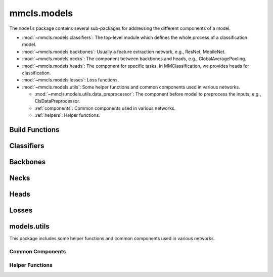.. role:: hidden
    :class: hidden-section

.. module:: mmcls.models

mmcls.models
===================================

The ``models`` package contains several sub-packages for addressing the different components of a model.

- :mod:`~mmcls.models.classifiers`: The top-level module which defines the whole process of a classification model.
- :mod:`~mmcls.models.backbones`: Usually a feature extraction network, e.g., ResNet, MobileNet.
- :mod:`~mmcls.models.necks`: The component between backbones and heads, e.g., GlobalAveragePooling.
- :mod:`~mmcls.models.heads`: The component for specific tasks. In MMClassification, we provides heads for classification.
- :mod:`~mmcls.models.losses`: Loss functions.
- :mod:`~mmcls.models.utils`: Some helper functions and common components used in various networks.

  - :mod:`~mmcls.models.utils.data_preprocessor`: The component before model to preprocess the inputs, e.g., ClsDataPreprocessor.
  - :ref:`components`: Common components used in various networks.
  - :ref:`helpers`: Helper functions.

Build Functions
---------------

.. autosummary::
    :toctree: generated
    :nosignatures:

    build_classifier
    build_backbone
    build_neck
    build_head
    build_loss

.. module:: mmcls.models.classifiers

Classifiers
------------------

.. autosummary::
   :toctree: generated
   :nosignatures:
   :template: classtemplate.rst

    BaseClassifier
    ImageClassifier

.. module:: mmcls.models.backbones

Backbones
------------------

.. autosummary::
   :toctree: generated
   :nosignatures:
   :template: classtemplate.rst

   AlexNet
   CSPDarkNet
   CSPNet
   CSPResNeXt
   CSPResNet
   Conformer
   ConvMixer
   ConvNeXt
   DaViT
   DenseNet
   DeiT3
   DistilledVisionTransformer
   EfficientFormer
   EfficientNet
   EdgeNeXt
   HRNet
   InceptionV3
   LeNet5
   MViT
   MlpMixer
   MobileNetV2
   MobileNetV3
   MobileOne
   PCPVT
   PoolFormer
   RegNet
   RepMLPNet
   RepVGG
   Res2Net
   ResNeSt
   ResNeXt
   ResNet
   ResNetV1c
   ResNetV1d
   ResNet_CIFAR
   SEResNeXt
   SEResNet
   SVT
   ShuffleNetV1
   ShuffleNetV2
   SwinTransformer
   SwinTransformerV2
   T2T_ViT
   TIMMBackbone
   TNT
   VAN
   VGG
   VisionTransformer

.. module:: mmcls.models.necks

Necks
------------------

.. autosummary::
   :toctree: generated
   :nosignatures:
   :template: classtemplate.rst

   GlobalAveragePooling
   GeneralizedMeanPooling
   HRFuseScales

.. module:: mmcls.models.heads

Heads
------------------

.. autosummary::
   :toctree: generated
   :nosignatures:
   :template: classtemplate.rst

   ClsHead
   LinearClsHead
   StackedLinearClsHead
   VisionTransformerClsHead
   EfficientFormerClsHead
   DeiTClsHead
   ConformerHead
   MultiLabelClsHead
   MultiLabelLinearClsHead

.. module:: mmcls.models.losses

Losses
------------------

.. autosummary::
   :toctree: generated
   :nosignatures:
   :template: classtemplate.rst

   CrossEntropyLoss
   LabelSmoothLoss
   FocalLoss
   AsymmetricLoss
   SeesawLoss

.. module:: mmcls.models.utils

models.utils
------------

This package includes some helper functions and common components used in various networks.

.. _components:

Common Components
^^^^^^^^^^^^^^^^^

.. autosummary::
   :toctree: generated
   :nosignatures:
   :template: classtemplate.rst

   InvertedResidual
   SELayer
   WindowMSA
   WindowMSAV2
   ShiftWindowMSA
   MultiheadAttention
   ConditionalPositionEncoding
   PatchEmbed
   PatchMerging
   HybridEmbed
   LayerScale

.. _helpers:

Helper Functions
^^^^^^^^^^^^^^^^

.. autosummary::
   :toctree: generated
   :nosignatures:

   channel_shuffle
   make_divisible
   resize_pos_embed
   resize_relative_position_bias_table
   to_ntuple
   is_tracing

